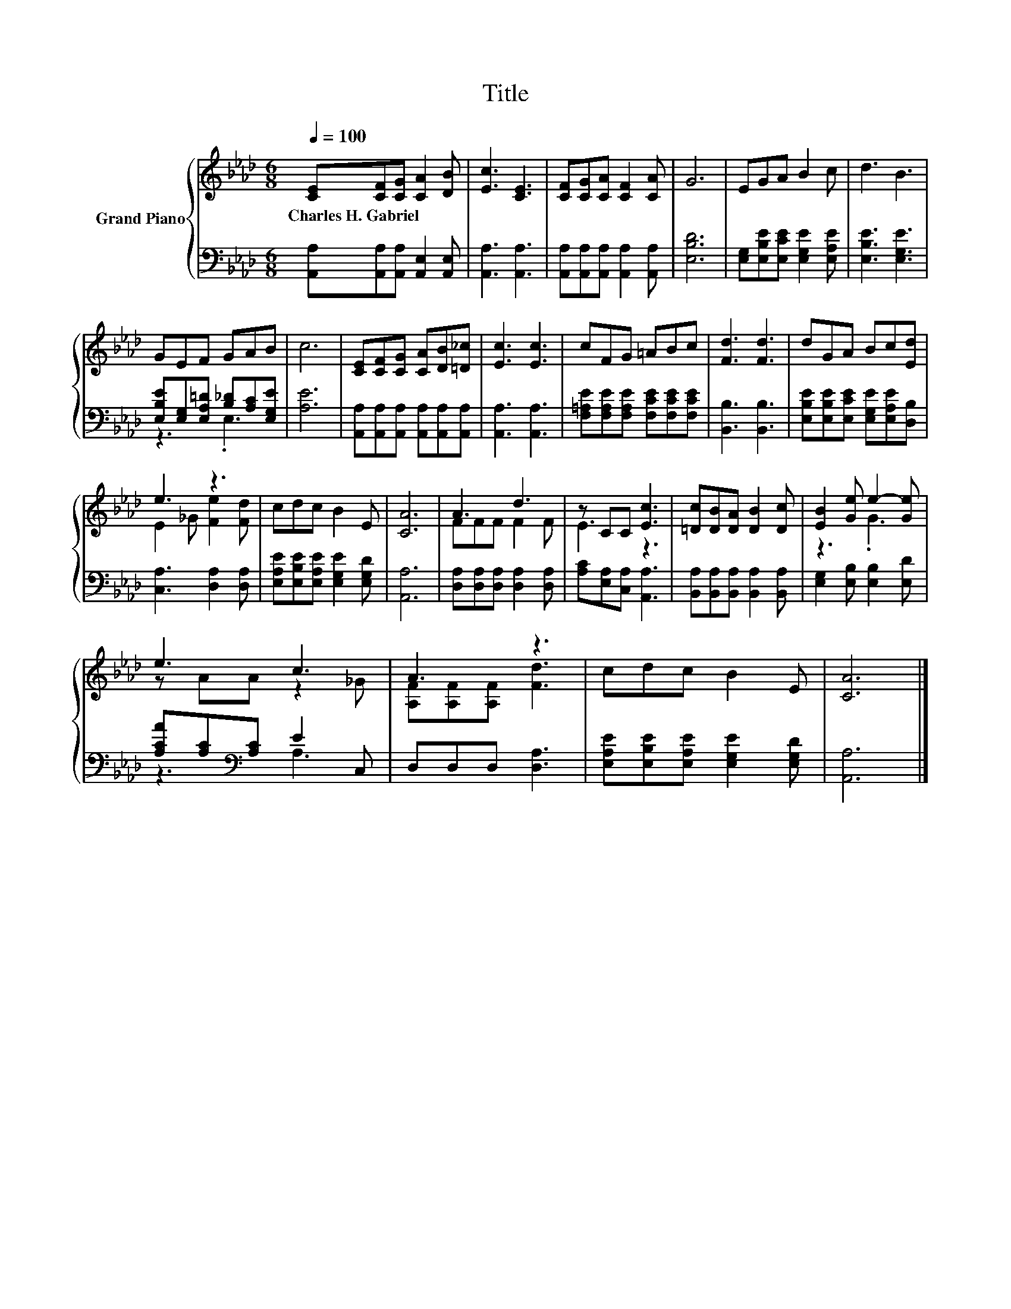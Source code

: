 X:1
T:Title
%%score { ( 1 4 ) | ( 2 3 ) }
L:1/8
Q:1/4=100
M:6/8
K:Ab
V:1 treble nm="Grand Piano"
V:4 treble 
V:2 bass 
V:3 bass 
V:1
 [CE][CF][CG] [CA]2 [DB] | [Ec]3 [CE]3 | [CF][CG][CA] [CF]2 [CA] | G6 | EGA B2 c | d3 B3 | %6
w: Charles~H.~Gabriel * * * *||||||
 GEF GAB | c6 | [CE][CF][CG] [CA][DB][=D_c] | [Ec]3 [Ec]3 | cFG =ABc | [Fd]3 [Fd]3 | dGA Bc[Ed] | %13
w: |||||||
 e3 z3 | cdc B2 E | [CA]6 | A3 d3 | z CC [Ec]3 | [=Dc][DB][DA] [DB]2 [Dc] | [EB]2 [Ge] e2- [Ge] | %20
w: |||||||
 e3 c3 | A3 z3 | cdc B2 E | [CA]6 |] %24
w: ||||
V:2
 [A,,A,][A,,A,][A,,A,] [A,,E,]2 [A,,E,] | [A,,A,]3 [A,,A,]3 | %2
 [A,,A,][A,,A,][A,,A,] [A,,A,]2 [A,,A,] | [E,B,D]6 | [E,G,][E,B,E][E,CE] [E,G,E]2 [E,A,E] | %5
 [E,B,E]3 [E,G,E]3 | [E,B,E][E,G,][E,A,=D] [B,_D][A,C][E,G,E] | [A,E]6 | %8
 [A,,A,][A,,A,][A,,A,] [A,,A,][A,,A,][A,,A,] | [A,,A,]3 [A,,A,]3 | %10
 [F,=A,E][F,A,E][F,A,E] [F,CE][F,CE][F,CE] | [B,,B,]3 [B,,B,]3 | %12
 [E,B,E][E,B,E][E,CE] [E,G,E][E,A,E][D,B,] | [C,A,]3 [D,A,]2 [D,A,] | %14
 [E,A,E][E,B,E][E,A,E] [E,G,E]2 [E,G,D] | [A,,A,]6 | [D,A,][D,A,][D,A,] [D,A,]2 [D,A,] | %17
 [A,C][E,A,][C,A,] [A,,A,]3 | [B,,A,][B,,A,][B,,A,] [B,,A,]2 [B,,A,] | %19
 [E,G,]2 [E,B,] [E,B,]2 [E,D] | [A,CA][A,C][K:bass][A,C] E2 C, | D,D,D, [D,A,]3 | %22
 [E,A,E][E,B,E][E,A,E] [E,G,E]2 [E,G,D] | [A,,A,]6 |] %24
V:3
 x6 | x6 | x6 | x6 | x6 | x6 | z3 .E,3 | x6 | x6 | x6 | x6 | x6 | x6 | x6 | x6 | x6 | x6 | x6 | %18
 x6 | x6 | z3[K:bass] A,3 | x6 | x6 | x6 |] %24
V:4
 x6 | x6 | x6 | x6 | x6 | x6 | x6 | x6 | x6 | x6 | x6 | x6 | x6 | E2 _G [Fe]2 [Fd] | x6 | x6 | %16
 FFF F2 F | E3 z3 | x6 | z3 .G3 | z AA z2 _G | [A,F][A,F][A,F] [Fd]3 | x6 | x6 |] %24

